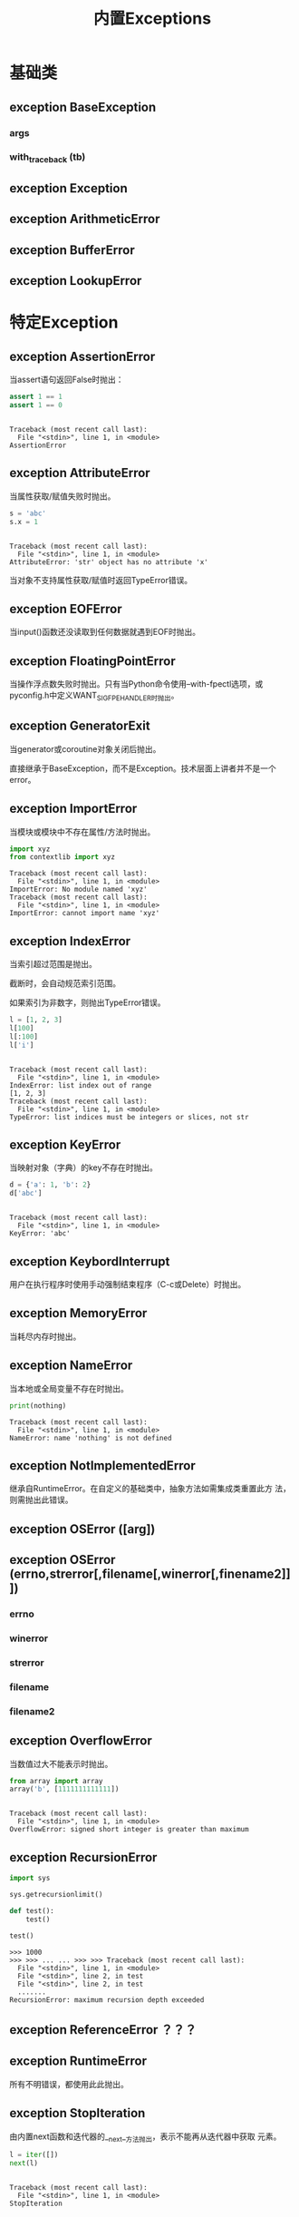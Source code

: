 # Author: Claudio <3261958605@qq.com>
# Created: 2017-04-20 11:55:45
# Commentary:
#+TITLE: 内置Exceptions

* 基础类
** exception *BaseException*
*** *args*
*** *with_traceback* (tb)
** exception *Exception*
** exception *ArithmeticError*
** exception *BufferError*
** exception *LookupError*
* 特定Exception
** exception *AssertionError*
   当assert语句返回False时抛出：

   #+BEGIN_SRC python :session
     assert 1 == 1
     assert 1 == 0
   #+END_SRC

   #+RESULTS:
   :
   : Traceback (most recent call last):
   :   File "<stdin>", line 1, in <module>
   : AssertionError

** exception *AttributeError*
   当属性获取/赋值失败时抛出。

   #+BEGIN_SRC python :session
     s = 'abc'
     s.x = 1
   #+END_SRC

   #+RESULTS:
   :
   : Traceback (most recent call last):
   :   File "<stdin>", line 1, in <module>
   : AttributeError: 'str' object has no attribute 'x'

   当对象不支持属性获取/赋值时返回TypeError错误。

** exception *EOFError*
   当input()函数还没读取到任何数据就遇到EOF时抛出。
** exception *FloatingPointError*
   当操作浮点数失败时抛出。只有当Python命令使用--with-fpectl选项，或
   pyconfig.h中定义WANT_SIGFPE_HANDLER时抛出。

** exception *GeneratorExit*
   当generator或coroutine对象关闭后抛出。

   直接继承于BaseException，而不是Exception。技术层面上讲者并不是一个error。

** exception *ImportError*
   当模块或模块中不存在属性/方法时抛出。
   #+BEGIN_SRC python :session
     import xyz
     from contextlib import xyz
   #+END_SRC

   #+RESULTS:
   : Traceback (most recent call last):
   :   File "<stdin>", line 1, in <module>
   : ImportError: No module named 'xyz'
   : Traceback (most recent call last):
   :   File "<stdin>", line 1, in <module>
   : ImportError: cannot import name 'xyz'

** exception *IndexError*
   当索引超过范围是抛出。

   截断时，会自动规范索引范围。

   如果索引为非数字，则抛出TypeError错误。

   #+BEGIN_SRC python :session
     l = [1, 2, 3]
     l[100]
     l[:100]
     l['i']
   #+END_SRC

   #+RESULTS:
   :
   : Traceback (most recent call last):
   :   File "<stdin>", line 1, in <module>
   : IndexError: list index out of range
   : [1, 2, 3]
   : Traceback (most recent call last):
   :   File "<stdin>", line 1, in <module>
   : TypeError: list indices must be integers or slices, not str

** exception *KeyError*
   当映射对象（字典）的key不存在时抛出。

   #+BEGIN_SRC python :session
     d = {'a': 1, 'b': 2}
     d['abc']
   #+END_SRC

   #+RESULTS:
   :
   : Traceback (most recent call last):
   :   File "<stdin>", line 1, in <module>
   : KeyError: 'abc'

** exception *KeybordInterrupt*
   用户在执行程序时使用手动强制结束程序（C-c或Delete）时抛出。

** exception *MemoryError*
   当耗尽内存时抛出。
** exception *NameError*
   当本地或全局变量不存在时抛出。

   #+BEGIN_SRC python :session
     print(nothing)
   #+END_SRC

   #+RESULTS:
   : Traceback (most recent call last):
   :   File "<stdin>", line 1, in <module>
   : NameError: name 'nothing' is not defined

** exception *NotImplementedError*
   继承自RuntimeError。在自定义的基础类中，抽象方法如需集成类重置此方
   法，则需抛出此错误。

** exception *OSError* ([arg])
** exception *OSError* (errno,strerror[,filename[,winerror[,finename2]]])
*** *errno*
*** *winerror*
*** *strerror*
*** *filename*
*** *filename2*
** exception *OverflowError*
   当数值过大不能表示时抛出。
   #+BEGIN_SRC python :session
     from array import array
     array('b', [1111111111111])
   #+END_SRC

   #+RESULTS:
   :
   : Traceback (most recent call last):
   :   File "<stdin>", line 1, in <module>
   : OverflowError: signed short integer is greater than maximum

** exception *RecursionError*

   #+BEGIN_SRC python :eval never
     import sys

     sys.getrecursionlimit()

     def test():
         test()

     test()
   #+END_SRC

   #+RESULTS:
   #+begin_example
     >>> 1000
     >>> >>> ... ... >>> >>> Traceback (most recent call last):
       File "<stdin>", line 1, in <module>
       File "<stdin>", line 2, in test
       File "<stdin>", line 2, in test
       .......
     RecursionError: maximum recursion depth exceeded
   #+end_example

** exception *ReferenceError* ？？？
** exception *RuntimeError*
   所有不明错误，都使用此此抛出。
** exception *StopIteration*
   由内置next函数和迭代器的__next__方法抛出，表示不能再从迭代器中获取
   元素。

   #+BEGIN_SRC python :session
     l = iter([])
     next(l)
   #+END_SRC

   #+RESULTS:
   :
   : Traceback (most recent call last):
   :   File "<stdin>", line 1, in <module>
   : StopIteration

** exception *StopAsyncIteration* ？？？
** exception *SyntaxError*
   当解析器遇到语法错误时抛出。

   #+BEGIN_SRC python :session
     a =
   #+END_SRC

   #+RESULTS:
   : File "<stdin>", line 1
   :     a =
   :       ^
   : SyntaxError: invalid syntax

** exception *IndentationError*
   代码缩进不正确时抛出，为SyntaxError的子类。

   #+BEGIN_SRC python :session
     a = 1
         b = 1
   #+END_SRC

   #+RESULTS:
   :
   : File "<stdin>", line 1
   :     b = 1
   :     ^
   : IndentationError: unexpected indent

** exception *TabError*
   空格和tab混用时抛出。为IndentationError的子类。

** exception *SystemError*
** exception *SystemExit*
*** *code*
** exception *TypeError*
   类型不正确时抛出。

   #+BEGIN_SRC python :session
     bytes('abc')
   #+END_SRC

   #+RESULTS:
   : Traceback (most recent call last):
   :   File "<stdin>", line 1, in <module>
   : TypeError: string argument without an encoding

** exception *UnboundLocalError*
   当在函数或方法中使用某变量，但该变量还没被赋予任何值时抛出。为
   NameError的子类。

** exception *UnicodeError*
*** *encoding*
*** *reason*
*** *object*
*** *start*
*** *end*
** exception *UnicodeEncodeError*
** exception *UnicodeDecondeError*
** exception *UnicodeTranslateError*
** exception *ValueError*
   当内置操作符或函数接受参数，其类型正确，但值不正确时抛出：

   #+BEGIN_SRC python :session
     from array import array

     array('Z', [])
   #+END_SRC

   #+RESULTS:
   :
   : >>> Traceback (most recent call last):
   :   File "<stdin>", line 1, in <module>
   : ValueError: bad typecode (must be b, B, u, h, H, i, I, l, L, q, Q, f or d)

** exception *ZeroDivisionError*
   当使用0作为被除数，或用0作为模底时抛出。

   #+BEGIN_SRC python :session
     1 / 0
     1 % 0
   #+END_SRC

   #+RESULTS:
   : Traceback (most recent call last):
   :   File "<stdin>", line 1, in <module>
   : ZeroDivisionError: division by zero
   : Traceback (most recent call last):
   :   File "<stdin>", line 1, in <module>
   : ZeroDivisionError: integer division or modulo by zero

** exception *EnvironmentError*
** exception *IOError*
** exception *WindosError*
   上面3个错误仅存在于Window系统中。

** OS Exceptions
*** exception *BlockingIOError*
**** *characters_written*
*** exception *ChildProcessError*
*** exception *ConnectionError*
*** exception *BrokenPipeError*
*** exception *ConnectionAbortedError*
*** exception *ConnectionRefeusedError*
*** exception *ConnectionResetError*
*** exception *FileExitsError*
*** exception *FileNotFoundError*
*** exception *InterruptedError*
*** exception *IsADirectoryError*
*** exception *NotADirectoryError*
*** exception *PermissionError*
*** exception *ProcessLookupError*
*** exception *TimeoutError*

* Warnings
** exception *Waring*
** exception *UserWarning*
** exception *DeprecationWarning*
** exception *PendingDeprecationWarning*
** exception *SyntaxWarning*
** exception *RuntimeWarning*
** exception *FutureWarning*
** exception *ImportWarning*
** exception *UnicodeWarning*
** exception *BytesWarning*
** exception *ResourceWarnig*
* Exception结构层次
  
  #+BEGIN_EXAMPLE
    BaseException
     +-- SystemExit
     +-- KeyboardInterrupt
     +-- GeneratorExit
     +-- Exception
          +-- StopIteration
          +-- StopAsyncIteration
          +-- ArithmeticError
          |    +-- FloatingPointError
          |    +-- OverflowError
          |    +-- ZeroDivisionError
          +-- AssertionError
          +-- AttributeError
          +-- BufferError
          +-- EOFError
          +-- ImportError
          +-- LookupError
          |    +-- IndexError
          |    +-- KeyError
          +-- MemoryError
          +-- NameError
          |    +-- UnboundLocalError
          +-- OSError
          |    +-- BlockingIOError
          |    +-- ChildProcessError
          |    +-- ConnectionError
          |    |    +-- BrokenPipeError
          |    |    +-- ConnectionAbortedError
          |    |    +-- ConnectionRefusedError
          |    |    +-- ConnectionResetError
          |    +-- FileExistsError
          |    +-- FileNotFoundError
          |    +-- InterruptedError
          |    +-- IsADirectoryError
          |    +-- NotADirectoryError
          |    +-- PermissionError
          |    +-- ProcessLookupError
          |    +-- TimeoutError
          +-- ReferenceError
          +-- RuntimeError
          |    +-- NotImplementedError
          |    +-- RecursionError
          +-- SyntaxError
          |    +-- IndentationError
          |         +-- TabError
          +-- SystemError
          +-- TypeError
          +-- ValueError
          |    +-- UnicodeError
          |         +-- UnicodeDecodeError
          |         +-- UnicodeEncodeError
          |         +-- UnicodeTranslateError
          +-- Warning
               +-- DeprecationWarning
               +-- PendingDeprecationWarning
               +-- RuntimeWarning
               +-- SyntaxWarning
               +-- UserWarning
               +-- FutureWarning
               +-- ImportWarning
               +-- UnicodeWarning
               +-- BytesWarning
               +-- ResourceWarning
  #+END_EXAMPLE
